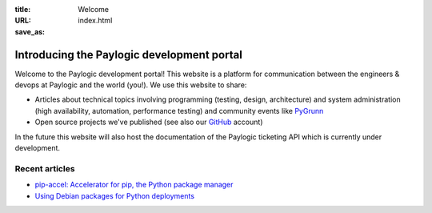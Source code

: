 :title: Welcome
:URL:
:save_as: index.html

Introducing the Paylogic development portal
###########################################

Welcome to the Paylogic development portal! This website is a platform for
communication between the engineers & devops at Paylogic and the world (you!).
We use this website to share:

- Articles about technical topics involving programming (testing, design,
  architecture) and system administration (high availability, automation,
  performance testing) and community events like PyGrunn_

- Open source projects we've published (see also our GitHub_ account)

In the future this website will also host the documentation of the Paylogic
ticketing API which is currently under development.

Recent articles
===============

- `pip-accel: Accelerator for pip, the Python package manager <articles/pip-accel.html>`_
- `Using Debian packages for Python deployments <articles/debian-packages.html>`_

.. External references:
.. _GitHub: https://github.com/paylogic/pip-accel
.. _PyGrunn: http://www.pygrunn.org/



